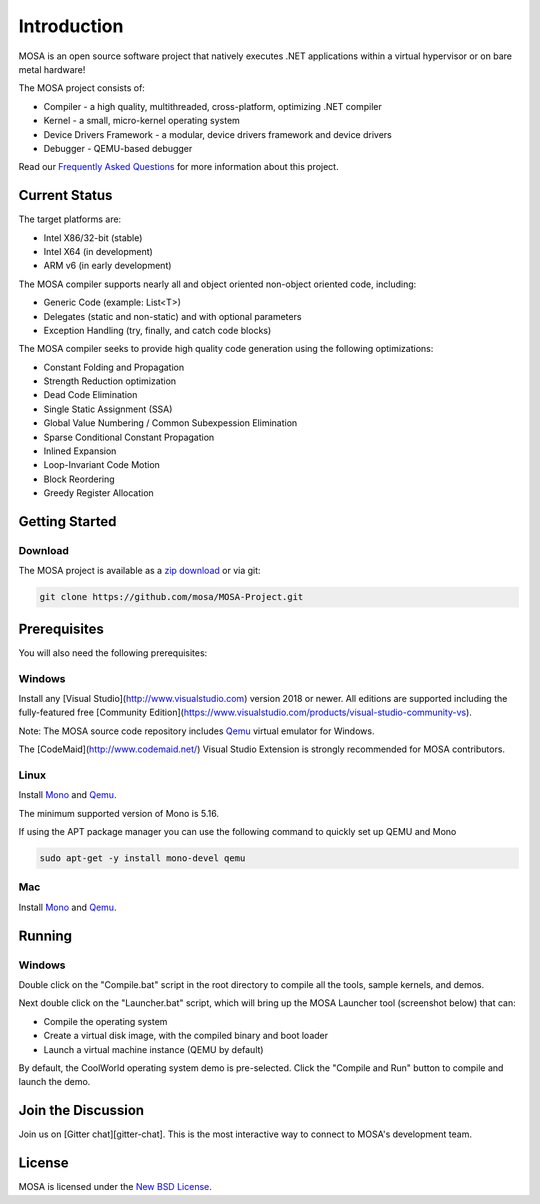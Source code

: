 ############
Introduction
############

MOSA is an open source software project that natively executes .NET applications within a virtual hypervisor or on bare metal hardware!

The MOSA project consists of:

- Compiler - a high quality, multithreaded, cross-platform, optimizing .NET compiler
- Kernel - a small, micro-kernel operating system
- Device Drivers Framework - a modular, device drivers framework and device drivers
- Debugger - QEMU-based debugger

Read our `Frequently Asked Questions <https://github.com/mosa/MOSA-Project/wiki/Frequently-Asked-Questions>`__ for more information about this project.

Current Status
==============

The target platforms are:

- Intel X86/32-bit (stable)
- Intel X64 (in development)
- ARM v6 (in early development)

The MOSA compiler supports nearly all and object oriented non-object oriented code, including:

- Generic Code (example: List<T>)
- Delegates (static and non-static) and with optional parameters
- Exception Handling (try, finally, and catch code blocks)

The MOSA compiler seeks to provide high quality code generation using the following optimizations:

- Constant Folding and Propagation 
- Strength Reduction optimization
- Dead Code Elimination
- Single Static Assignment (SSA)
- Global Value Numbering / Common Subexpession Elimination
- Sparse Conditional Constant Propagation
- Inlined Expansion
- Loop-Invariant Code Motion
- Block Reordering
- Greedy Register Allocation

Getting Started
===============

Download
--------

The MOSA project is available as a `zip download <https://github.com/mosa/MOSA-Project/archive/master.zip>`__ or via git:

.. code-block:: bash

   git clone https://github.com/mosa/MOSA-Project.git

Prerequisites
=============

You will also need the following prerequisites:

Windows
-------

Install any [Visual Studio](http://www.visualstudio.com) version 2018 or newer. All editions are supported including the fully-featured free [Community Edition](https://www.visualstudio.com/products/visual-studio-community-vs).

Note: The MOSA source code repository includes `Qemu <http://wiki.qemu.org/Main_Page>`__ virtual emulator for Windows.

The [CodeMaid](http://www.codemaid.net/) Visual Studio Extension is strongly recommended for MOSA contributors.

Linux
-----

Install `Mono <http://www.mono-project.com>`__ and `Qemu <http://wiki.qemu.org/Main_Page>`__.

The minimum supported version of Mono is 5.16.

If using the APT package manager you can use the following command to quickly set up QEMU and Mono

.. code-block:: bash

    sudo apt-get -y install mono-devel qemu

Mac
---

Install `Mono <http://www.mono-project.com>`__ and `Qemu <http://wiki.qemu.org/Main_Page>`__.

Running
=======

Windows
-------

Double click on the "Compile.bat" script in the root directory to compile all the tools, sample kernels, and demos.

Next double click on the "Launcher.bat" script, which will bring up the MOSA Launcher tool (screenshot below) that can:

- Compile the operating system
- Create a virtual disk image, with the compiled binary and boot loader
- Launch a virtual machine instance (QEMU by default)

By default, the CoolWorld operating system demo is pre-selected. Click the "Compile and Run" button to compile and launch the demo.

Join the Discussion
===================

Join us on [Gitter chat][gitter-chat]. This is the most interactive way to connect to MOSA's development team.

License
=======

MOSA is licensed under the `New BSD License <http://en.wikipedia.org/wiki/New_BSD>`__.


